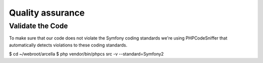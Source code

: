 Quality assurance
*****************

Validate the Code
=================

To make sure that our code does not violate the Symfony coding standards we're using PHPCodeSniffer that automatically detects violations to these coding standards.

$ cd ~/webroot/arcella
$ php vendor/bin/phpcs src -v --standard=Symfony2
